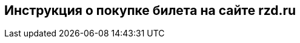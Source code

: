== *Инструкция о покупке билета на сайте rzd.ru*

.include::Log_in.adoc[]

.include::Choice_of_route_and_date.adoc[]

.include::Train_selection.adoc[]

.include::Choice_seat.adoc[]

.include::Passenger_information.adoc[]

.include::Data_verification_and_payment.adoc[]
